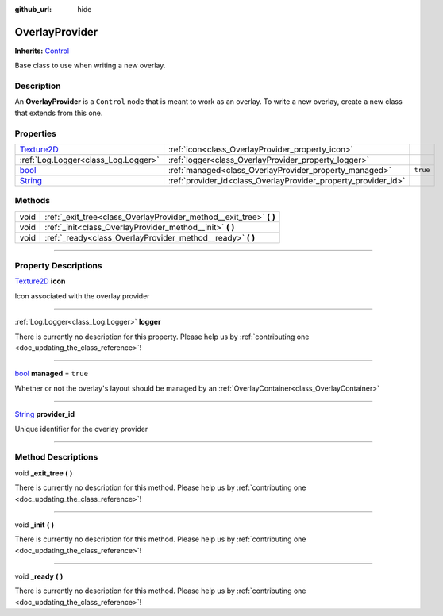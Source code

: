 :github_url: hide

.. DO NOT EDIT THIS FILE!!!
.. Generated automatically from Godot engine sources.
.. Generator: https://github.com/godotengine/godot/tree/master/doc/tools/make_rst.py.
.. XML source: https://github.com/godotengine/godot/tree/master/api/classes/OverlayProvider.xml.

.. _class_OverlayProvider:

OverlayProvider
===============

**Inherits:** `Control <https://docs.godotengine.org/en/stable/classes/class_control.html>`_

Base class to use when writing a new overlay.

.. rst-class:: classref-introduction-group

Description
-----------

An **OverlayProvider** is a ``Control`` node that is meant to work as an overlay. To write a new overlay, create a new class that extends from this one.

.. rst-class:: classref-reftable-group

Properties
----------

.. table::
   :widths: auto

   +------------------------------------------------------------------------------------+----------------------------------------------------------------+----------+
   | `Texture2D <https://docs.godotengine.org/en/stable/classes/class_texture2d.html>`_ | :ref:`icon<class_OverlayProvider_property_icon>`               |          |
   +------------------------------------------------------------------------------------+----------------------------------------------------------------+----------+
   | :ref:`Log.Logger<class_Log.Logger>`                                                | :ref:`logger<class_OverlayProvider_property_logger>`           |          |
   +------------------------------------------------------------------------------------+----------------------------------------------------------------+----------+
   | `bool <https://docs.godotengine.org/en/stable/classes/class_bool.html>`_           | :ref:`managed<class_OverlayProvider_property_managed>`         | ``true`` |
   +------------------------------------------------------------------------------------+----------------------------------------------------------------+----------+
   | `String <https://docs.godotengine.org/en/stable/classes/class_string.html>`_       | :ref:`provider_id<class_OverlayProvider_property_provider_id>` |          |
   +------------------------------------------------------------------------------------+----------------------------------------------------------------+----------+

.. rst-class:: classref-reftable-group

Methods
-------

.. table::
   :widths: auto

   +------+------------------------------------------------------------------------+
   | void | :ref:`_exit_tree<class_OverlayProvider_method__exit_tree>` **(** **)** |
   +------+------------------------------------------------------------------------+
   | void | :ref:`_init<class_OverlayProvider_method__init>` **(** **)**           |
   +------+------------------------------------------------------------------------+
   | void | :ref:`_ready<class_OverlayProvider_method__ready>` **(** **)**         |
   +------+------------------------------------------------------------------------+

.. rst-class:: classref-section-separator

----

.. rst-class:: classref-descriptions-group

Property Descriptions
---------------------

.. _class_OverlayProvider_property_icon:

.. rst-class:: classref-property

`Texture2D <https://docs.godotengine.org/en/stable/classes/class_texture2d.html>`_ **icon**

Icon associated with the overlay provider

.. rst-class:: classref-item-separator

----

.. _class_OverlayProvider_property_logger:

.. rst-class:: classref-property

:ref:`Log.Logger<class_Log.Logger>` **logger**

.. container:: contribute

	There is currently no description for this property. Please help us by :ref:`contributing one <doc_updating_the_class_reference>`!

.. rst-class:: classref-item-separator

----

.. _class_OverlayProvider_property_managed:

.. rst-class:: classref-property

`bool <https://docs.godotengine.org/en/stable/classes/class_bool.html>`_ **managed** = ``true``

Whether or not the overlay's layout should be managed by an :ref:`OverlayContainer<class_OverlayContainer>`

.. rst-class:: classref-item-separator

----

.. _class_OverlayProvider_property_provider_id:

.. rst-class:: classref-property

`String <https://docs.godotengine.org/en/stable/classes/class_string.html>`_ **provider_id**

Unique identifier for the overlay provider

.. rst-class:: classref-section-separator

----

.. rst-class:: classref-descriptions-group

Method Descriptions
-------------------

.. _class_OverlayProvider_method__exit_tree:

.. rst-class:: classref-method

void **_exit_tree** **(** **)**

.. container:: contribute

	There is currently no description for this method. Please help us by :ref:`contributing one <doc_updating_the_class_reference>`!

.. rst-class:: classref-item-separator

----

.. _class_OverlayProvider_method__init:

.. rst-class:: classref-method

void **_init** **(** **)**

.. container:: contribute

	There is currently no description for this method. Please help us by :ref:`contributing one <doc_updating_the_class_reference>`!

.. rst-class:: classref-item-separator

----

.. _class_OverlayProvider_method__ready:

.. rst-class:: classref-method

void **_ready** **(** **)**

.. container:: contribute

	There is currently no description for this method. Please help us by :ref:`contributing one <doc_updating_the_class_reference>`!

.. |virtual| replace:: :abbr:`virtual (This method should typically be overridden by the user to have any effect.)`
.. |const| replace:: :abbr:`const (This method has no side effects. It doesn't modify any of the instance's member variables.)`
.. |vararg| replace:: :abbr:`vararg (This method accepts any number of arguments after the ones described here.)`
.. |constructor| replace:: :abbr:`constructor (This method is used to construct a type.)`
.. |static| replace:: :abbr:`static (This method doesn't need an instance to be called, so it can be called directly using the class name.)`
.. |operator| replace:: :abbr:`operator (This method describes a valid operator to use with this type as left-hand operand.)`
.. |bitfield| replace:: :abbr:`BitField (This value is an integer composed as a bitmask of the following flags.)`
